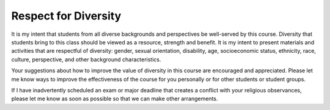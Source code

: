Respect for Diversity
=====================

It is my intent that students from all diverse
backgrounds and perspectives be well-served by this course.
Diversity that students bring to this class should be viewed as a resource,
strength and benefit.
It is my intent to present materials and activities that are respectful of
diversity: gender, sexual orientation, disability, age, socioeconomic status,
ethnicity, race, culture, perspective, and other background characteristics.

Your suggestions about how to improve the value of diversity in this course
are encouraged and appreciated. Please let me know ways to improve the
effectiveness of the course for you personally or for other students or
student groups.

If I have inadvertently scheduled an exam or major deadline that creates a
conflict with your religious observances, please let me know as soon as
possible so that we can make other arrangements.